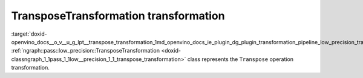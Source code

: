 .. index:: pair: page; TransposeTransformation transformation
.. _doxid-openvino_docs__o_v__u_g_lpt__transpose_transformation:


TransposeTransformation transformation
======================================

:target:`doxid-openvino_docs__o_v__u_g_lpt__transpose_transformation_1md_openvino_docs_ie_plugin_dg_plugin_transformation_pipeline_low_precision_transformations_transformations_step3_main_movement_transpose` :ref:`ngraph::pass::low_precision::TransposeTransformation <doxid-classngraph_1_1pass_1_1low__precision_1_1_transpose_transformation>` class represents the ``Transpose`` operation transformation.

